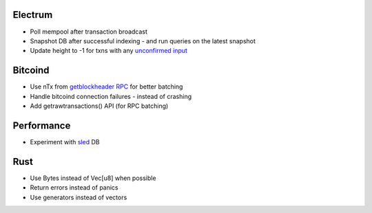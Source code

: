 Electrum
========
* Poll mempool after transaction broadcast
* Snapshot DB after successful indexing - and run queries on the latest snapshot
* Update height to -1 for txns with any `unconfirmed input <https://electrumx.readthedocs.io/en/latest/protocol-basics.html#status>`_

Bitcoind
========
* Use nTx from `getblockheader RPC <https://github.com/bitcoin/bitcoin/pull/13451>`_ for better batching
* Handle bitcoind connection failures - instead of crashing
* Add getrawtransactions() API (for RPC batching)

Performance
===========
* Experiment with `sled <https://github.com/spacejam/sled>`_ DB

Rust
====
* Use Bytes instead of Vec[u8] when possible
* Return errors instead of panics
* Use generators instead of vectors
